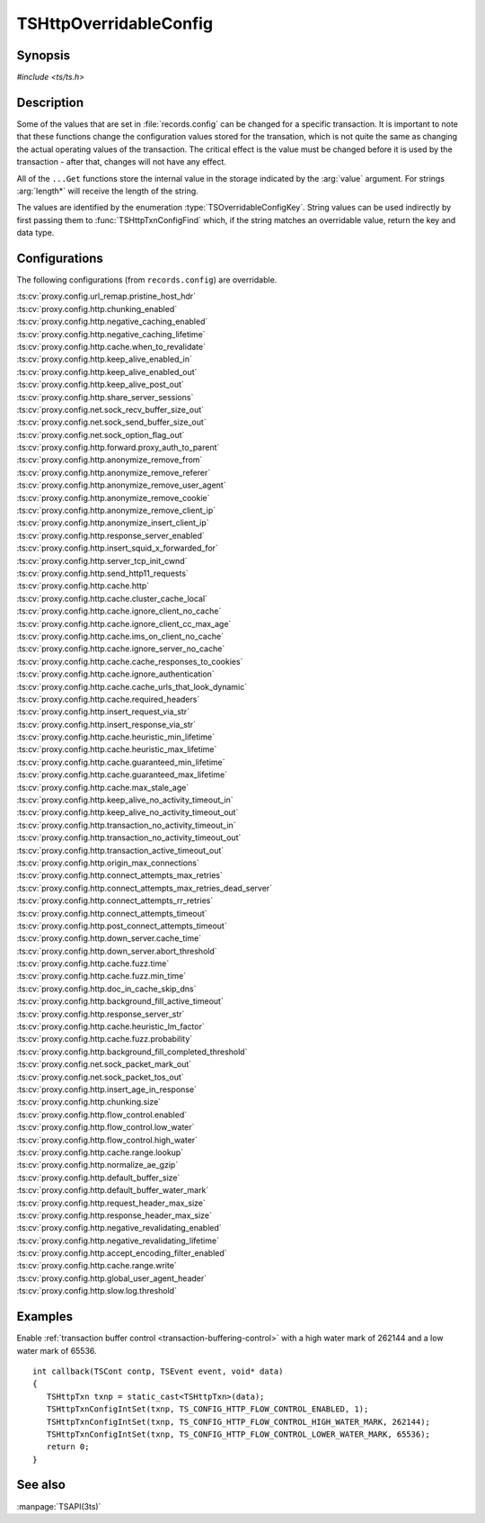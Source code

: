 .. Licensed to the Apache Software Foundation (ASF) under one
   or more contributor license agreements.  See the NOTICE file
   distributed with this work for additional information
   regarding copyright ownership.  The ASF licenses this file
   to you under the Apache License, Version 2.0 (the
   "License"); you may not use this file except in compliance
   with the License.  You may obtain a copy of the License at

   http://www.apache.org/licenses/LICENSE-2.0

   Unless required by applicable law or agreed to in writing,
   software distributed under the License is distributed on an
   "AS IS" BASIS, WITHOUT WARRANTIES OR CONDITIONS OF ANY
   KIND, either express or implied.  See the License for the
   specific language governing permissions and limitations
   under the License.

.. default-domain:: c

.. _ts-overridable-config:

=======================
TSHttpOverridableConfig
=======================

Synopsis
========
`#include <ts/ts.h>`

.. type:: TSOverridableConfigKey

.. function:: TSReturnCode TSHttpTxnConfigIntSet(TSHttpTxn txnp, TSOverridableConfigKey key, TSMgmtInt value)
.. function:: TSReturnCode TSHttpTxnConfigIntGet(TSHttpTxn txnp, TSOverridableConfigKey key, TSMgmtInt* value)
.. function:: TSReturnCode TSHttpTxnConfigFloatSet(TSHttpTxn txnp, TSOverridableConfigKey key, TSMgmtFloat value)
.. function:: TSReturnCode TSHttpTxnConfigFloatGet(TSHttpTxn txnp, TSOverridableConfigKey key, TSMgmtFloat* value)
.. function:: TSReturnCode TSHttpTxnConfigStringSet(TSHttpTxn txnp, TSOverridableConfigKey key, const char* value, int length)
.. function:: TSReturnCode TSHttpTxnConfigStringGet(TSHttpTxn txnp, TSOverridableConfigKey key, const char** value, int* length)
.. function:: TSReturnCode TSHttpTxnConfigFind(const char* name, int length, TSOverridableConfigKey* key, TSRecordDataType* type)

Description
===========

Some of the values that are set in :file:`records.config` can be changed for a specific transaction. It is important to
note that these functions change the configuration values stored for the transation, which is not quite the same as
changing the actual operating values of the transaction. The critical effect is the value must be changed before it is
used by the transaction - after that, changes will not have any effect.

All of the ``...Get`` functions store the internal value in the storage indicated by the :arg:`value` argument. For strings :arg:`length*` will receive the length of the string.

The values are identified by the enumeration :type:`TSOverridableConfigKey`. String values can be used indirectly by
first passing them to :func:`TSHttpTxnConfigFind` which, if the string matches an overridable value, return the key and data
type.

Configurations
==============

The following configurations (from ``records.config``) are overridable.

|   :ts:cv:`proxy.config.url_remap.pristine_host_hdr`
|   :ts:cv:`proxy.config.http.chunking_enabled`
|   :ts:cv:`proxy.config.http.negative_caching_enabled`
|   :ts:cv:`proxy.config.http.negative_caching_lifetime`
|   :ts:cv:`proxy.config.http.cache.when_to_revalidate`
|   :ts:cv:`proxy.config.http.keep_alive_enabled_in`
|   :ts:cv:`proxy.config.http.keep_alive_enabled_out`
|   :ts:cv:`proxy.config.http.keep_alive_post_out`
|   :ts:cv:`proxy.config.http.share_server_sessions`
|   :ts:cv:`proxy.config.net.sock_recv_buffer_size_out`
|   :ts:cv:`proxy.config.net.sock_send_buffer_size_out`
|   :ts:cv:`proxy.config.net.sock_option_flag_out`
|   :ts:cv:`proxy.config.http.forward.proxy_auth_to_parent`
|   :ts:cv:`proxy.config.http.anonymize_remove_from`
|   :ts:cv:`proxy.config.http.anonymize_remove_referer`
|   :ts:cv:`proxy.config.http.anonymize_remove_user_agent`
|   :ts:cv:`proxy.config.http.anonymize_remove_cookie`
|   :ts:cv:`proxy.config.http.anonymize_remove_client_ip`
|   :ts:cv:`proxy.config.http.anonymize_insert_client_ip`
|   :ts:cv:`proxy.config.http.response_server_enabled`
|   :ts:cv:`proxy.config.http.insert_squid_x_forwarded_for`
|   :ts:cv:`proxy.config.http.server_tcp_init_cwnd`
|   :ts:cv:`proxy.config.http.send_http11_requests`
|   :ts:cv:`proxy.config.http.cache.http`
|   :ts:cv:`proxy.config.http.cache.cluster_cache_local`
|   :ts:cv:`proxy.config.http.cache.ignore_client_no_cache`
|   :ts:cv:`proxy.config.http.cache.ignore_client_cc_max_age`
|   :ts:cv:`proxy.config.http.cache.ims_on_client_no_cache`
|   :ts:cv:`proxy.config.http.cache.ignore_server_no_cache`
|   :ts:cv:`proxy.config.http.cache.cache_responses_to_cookies`
|   :ts:cv:`proxy.config.http.cache.ignore_authentication`
|   :ts:cv:`proxy.config.http.cache.cache_urls_that_look_dynamic`
|   :ts:cv:`proxy.config.http.cache.required_headers`
|   :ts:cv:`proxy.config.http.insert_request_via_str`
|   :ts:cv:`proxy.config.http.insert_response_via_str`
|   :ts:cv:`proxy.config.http.cache.heuristic_min_lifetime`
|   :ts:cv:`proxy.config.http.cache.heuristic_max_lifetime`
|   :ts:cv:`proxy.config.http.cache.guaranteed_min_lifetime`
|   :ts:cv:`proxy.config.http.cache.guaranteed_max_lifetime`
|   :ts:cv:`proxy.config.http.cache.max_stale_age`
|   :ts:cv:`proxy.config.http.keep_alive_no_activity_timeout_in`
|   :ts:cv:`proxy.config.http.keep_alive_no_activity_timeout_out`
|   :ts:cv:`proxy.config.http.transaction_no_activity_timeout_in`
|   :ts:cv:`proxy.config.http.transaction_no_activity_timeout_out`
|   :ts:cv:`proxy.config.http.transaction_active_timeout_out`
|   :ts:cv:`proxy.config.http.origin_max_connections`
|   :ts:cv:`proxy.config.http.connect_attempts_max_retries`
|   :ts:cv:`proxy.config.http.connect_attempts_max_retries_dead_server`
|   :ts:cv:`proxy.config.http.connect_attempts_rr_retries`
|   :ts:cv:`proxy.config.http.connect_attempts_timeout`
|   :ts:cv:`proxy.config.http.post_connect_attempts_timeout`
|   :ts:cv:`proxy.config.http.down_server.cache_time`
|   :ts:cv:`proxy.config.http.down_server.abort_threshold`
|   :ts:cv:`proxy.config.http.cache.fuzz.time`
|   :ts:cv:`proxy.config.http.cache.fuzz.min_time`
|   :ts:cv:`proxy.config.http.doc_in_cache_skip_dns`
|   :ts:cv:`proxy.config.http.background_fill_active_timeout`
|   :ts:cv:`proxy.config.http.response_server_str`
|   :ts:cv:`proxy.config.http.cache.heuristic_lm_factor`
|   :ts:cv:`proxy.config.http.cache.fuzz.probability`
|   :ts:cv:`proxy.config.http.background_fill_completed_threshold`
|   :ts:cv:`proxy.config.net.sock_packet_mark_out`
|   :ts:cv:`proxy.config.net.sock_packet_tos_out`
|   :ts:cv:`proxy.config.http.insert_age_in_response`
|   :ts:cv:`proxy.config.http.chunking.size`
|   :ts:cv:`proxy.config.http.flow_control.enabled`
|   :ts:cv:`proxy.config.http.flow_control.low_water`
|   :ts:cv:`proxy.config.http.flow_control.high_water`
|   :ts:cv:`proxy.config.http.cache.range.lookup`
|   :ts:cv:`proxy.config.http.normalize_ae_gzip`
|   :ts:cv:`proxy.config.http.default_buffer_size`
|   :ts:cv:`proxy.config.http.default_buffer_water_mark`
|   :ts:cv:`proxy.config.http.request_header_max_size`
|   :ts:cv:`proxy.config.http.response_header_max_size`
|   :ts:cv:`proxy.config.http.negative_revalidating_enabled`
|   :ts:cv:`proxy.config.http.negative_revalidating_lifetime`
|   :ts:cv:`proxy.config.http.accept_encoding_filter_enabled`
|   :ts:cv:`proxy.config.http.cache.range.write`
|   :ts:cv:`proxy.config.http.global_user_agent_header`
|   :ts:cv:`proxy.config.http.slow.log.threshold`

Examples
========

Enable :ref:`transaction buffer control <transaction-buffering-control>` with a high water mark of 262144 and a low water mark of 65536. ::

   int callback(TSCont contp, TSEvent event, void* data)
   {
      TSHttpTxn txnp = static_cast<TSHttpTxn>(data);
      TSHttpTxnConfigIntSet(txnp, TS_CONFIG_HTTP_FLOW_CONTROL_ENABLED, 1);
      TSHttpTxnConfigIntSet(txnp, TS_CONFIG_HTTP_FLOW_CONTROL_HIGH_WATER_MARK, 262144);
      TSHttpTxnConfigIntSet(txnp, TS_CONFIG_HTTP_FLOW_CONTROL_LOWER_WATER_MARK, 65536);
      return 0;
   }

See also
========
:manpage:`TSAPI(3ts)`
